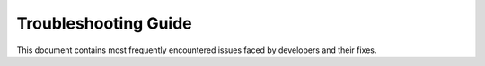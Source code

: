 .. _docs_troubleshooting_guide:

Troubleshooting Guide
======================


This document contains most frequently encountered issues faced by developers and their fixes.
